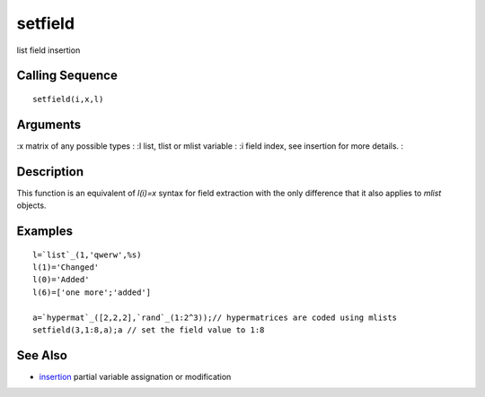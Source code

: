 


setfield
========

list field insertion



Calling Sequence
~~~~~~~~~~~~~~~~


::

    setfield(i,x,l)




Arguments
~~~~~~~~~

:x matrix of any possible types
: :l list, tlist or mlist variable
: :i field index, see insertion for more details.
:



Description
~~~~~~~~~~~

This function is an equivalent of `l(i)=x` syntax for field extraction
with the only difference that it also applies to `mlist` objects.



Examples
~~~~~~~~


::

    l=`list`_(1,'qwerw',%s)
    l(1)='Changed'
    l(0)='Added'
    l(6)=['one more';'added']
    
    a=`hypermat`_([2,2,2],`rand`_(1:2^3));// hypermatrices are coded using mlists
    setfield(3,1:8,a);a // set the field value to 1:8




See Also
~~~~~~~~


+ `insertion`_ partial variable assignation or modification


.. _insertion: insertion.html


